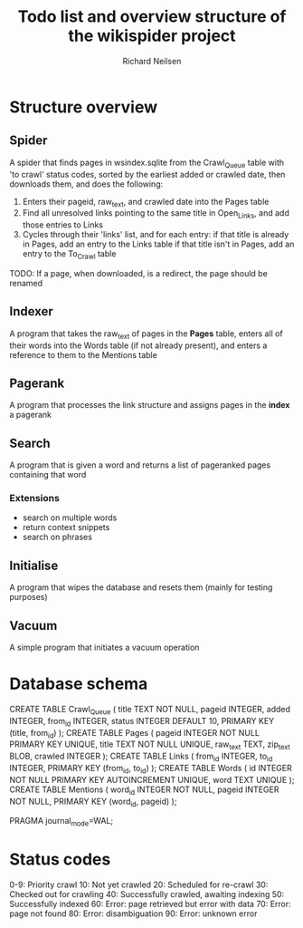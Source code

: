 #+title: Todo list and overview structure of the wikispider project
#+author: Richard Neilsen
#+STARTUP: indent

* Structure overview
** Spider
   A spider that finds pages in wsindex.sqlite from the Crawl_Queue table
   with 'to crawl' status codes, sorted by the earliest added or 
   crawled date, then downloads them, and does the following:
   1. Enters their pageid, raw_text, and crawled date into the Pages table
   2. Find all unresolved links pointing to the same title in Open_Links,
      and add those entries to Links
   2. Cycles through their 'links' list, and for each entry:
      if that title is already in Pages, add an entry to the Links table
      if that title isn't in Pages, add an entry to the To_Crawl table
   TODO: If a page, when downloaded, is a redirect, the page should be renamed
** Indexer
   A program that takes the raw_text of pages in the *Pages* table, enters all
   of their words into the Words table (if not already present), and enters a
   reference to them to the Mentions table
** Pagerank
   A program that processes the link structure and assigns pages in the *index* a
   pagerank
** Search
   A program that is given a word and returns a list of pageranked pages containing
   that word
*** Extensions
    - search on multiple words
    - return context snippets
    - search on phrases
** Initialise
   A program that wipes the database and resets them (mainly for testing purposes)
** Vacuum
   A simple program that initiates a vacuum operation

* Database schema
   CREATE TABLE Crawl_Queue
   (  title       TEXT NOT NULL,
      pageid      INTEGER,
      added       INTEGER,
      from_id     INTEGER,
      status      INTEGER DEFAULT 10,
      PRIMARY KEY (title, from_id) );
   CREATE TABLE Pages
   (  pageid      INTEGER NOT NULL PRIMARY KEY UNIQUE,
      title       TEXT NOT NULL UNIQUE,
      raw_text    TEXT,
      zip_text    BLOB,
      crawled     INTEGER );
   CREATE TABLE Links
   (  from_id     INTEGER,
      to_id       INTEGER,
      PRIMARY KEY (from_id, to_id) );
   CREATE TABLE Words
   (  id          INTEGER NOT NULL PRIMARY KEY AUTOINCREMENT UNIQUE,
      word        TEXT UNIQUE );
   CREATE TABLE Mentions
   (  word_id     INTEGER NOT NULL,
      pageid      INTEGER NOT NULL,
      PRIMARY KEY (word_id, pageid) );
      
   PRAGMA journal_mode=WAL;

* Status codes
   0-9:  Priority crawl
   10:   Not yet crawled
   20:   Scheduled for re-crawl
   30:   Checked out for crawling
   40:   Successfully crawled, awaiting indexing
   50:   Successfully indexed
   60:   Error: page retrieved but error with data
   70:   Error: page not found
   80:   Error: disambiguation
   90:   Error: unknown error